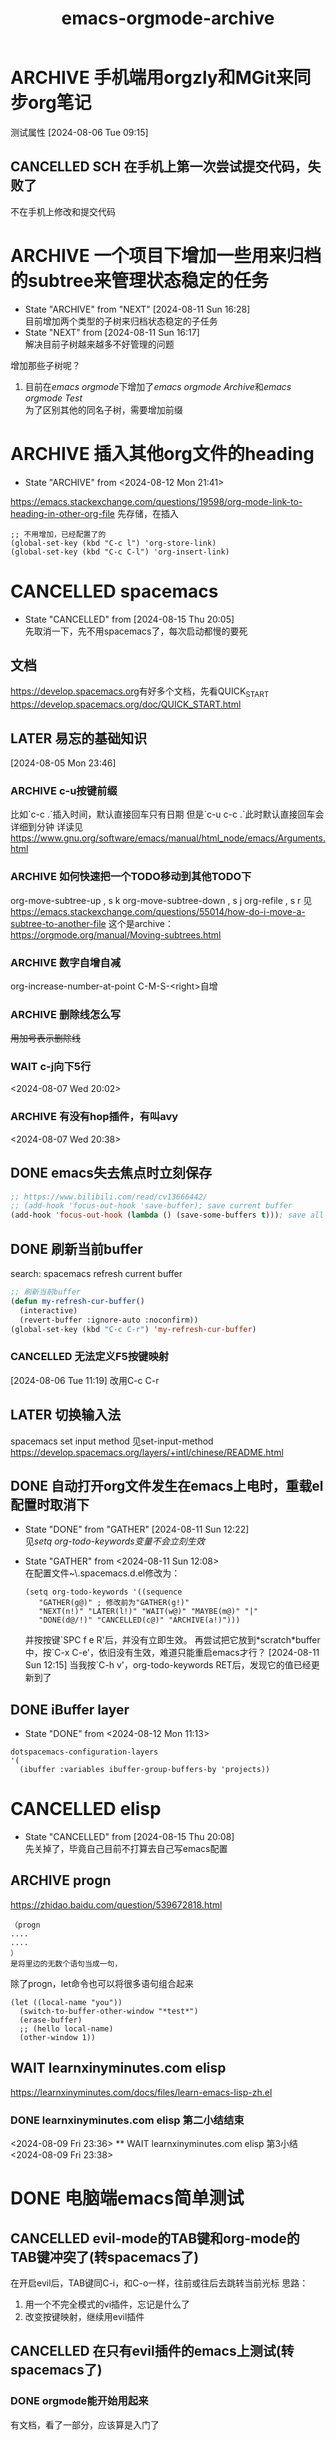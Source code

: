 :PROPERTIES:
:ID: da5bad46-9209-48aa-8ab0-bd9cd0c3d365
:END:
#+title: emacs-orgmode-archive

* ARCHIVE 手机端用orgzly和MGit来同步org笔记
CLOSED: [2024-08-09 Fri 22:33] SCHEDULED: <2024-08-04 Sun>
:PROPERTIES:
:测试属性: 11
:测试属性2: 22
:END:
测试属性
[2024-08-06 Tue 09:15]
** CANCELLED SCH 在手机上第一次尝试提交代码，失败了
CLOSED: [2024-08-09 Fri 22:33]
不在手机上修改和提交代码
* ARCHIVE 一个项目下增加一些用来归档的subtree来管理状态稳定的任务
- State "ARCHIVE" from "NEXT"       [2024-08-11 Sun 16:28] \\
  目前增加两个类型的子树来归档状态稳定的子任务
- State "NEXT" from [2024-08-11 Sun 16:17] \\
  解决目前子树越来越多不好管理的问题
增加那些子树呢？
1. 目前在[[emacs orgmode]]下增加了[[emacs orgmode Archive]]和[[emacs orgmode Test]] \\
   为了区别其他的同名子树，需要增加前缀
* ARCHIVE 插入其他org文件的heading
- State "ARCHIVE" from <2024-08-12 Mon 21:41>
https://emacs.stackexchange.com/questions/19598/org-mode-link-to-heading-in-other-org-file
先存储，在插入
#+begin_src elisp
  ;; 不用增加，已经配置了的
  (global-set-key (kbd "C-c l") 'org-store-link)
  (global-set-key (kbd "C-c C-l") 'org-insert-link)
#+end_src
* CANCELLED spacemacs
CLOSED: [2024-08-15 Thu 20:05]
- State "CANCELLED"  from              [2024-08-15 Thu 20:05] \\
  先取消一下，先不用spacemacs了，每次启动都慢的要死
** 文档
[[https://develop.spacemacs.org]]有好多个文档，先看QUICK_START
[[https://develop.spacemacs.org/doc/QUICK_START.html]]
** LATER 易忘的基础知识
[2024-08-05 Mon 23:46]
*** ARCHIVE c-u按键前缀
CLOSED: [2024-08-05 Mon 23:58]
比如`c-c .`插入时间，默认直接回车只有日期
但是`c-u c-c .`此时默认直接回车会详细到分钟
详读见[[https://www.gnu.org/software/emacs/manual/html_node/emacs/Arguments.html]]
*** ARCHIVE 如何快速把一个TODO移动到其他TODO下
CLOSED: [2024-08-06 Tue 09:26]
org-move-subtree-up , s k
org-move-subtree-down , s j
org-refile , s r
见[[https://emacs.stackexchange.com/questions/55014/how-do-i-move-a-subtree-to-another-file]]
这个是archive：
[[https://orgmode.org/manual/Moving-subtrees.html]]
*** ARCHIVE 数字自增自减
CLOSED: [2024-08-07 Wed 16:14]
org-increase-number-at-point
C-M-S-<right>自增
*** ARCHIVE 删除线怎么写
CLOSED: [2024-08-07 Wed 17:13]
+用加号表示删除线+
*** WAIT c-j向下5行
<2024-08-07 Wed 20:02>
*** ARCHIVE 有没有hop插件，有叫avy
CLOSED: [2024-08-07 Wed 20:49]
<2024-08-07 Wed 20:38>
** DONE emacs失去焦点时立刻保存
CLOSED: [2024-08-06 Tue 00:06]
#+begin_src lisp
  ;; https://www.bilibili.com/read/cv13666442/
  ;; (add-hook 'focus-out-hook 'save-buffer); save current buffer
  (add-hook 'focus-out-hook (lambda () (save-some-buffers t))); save all opened buffers
#+end_src
** DONE 刷新当前buffer
CLOSED: [2024-08-06 Tue 11:55]
search: spacemacs refresh current buffer
#+begin_src lisp
  ;; 刷新当前buffer
  (defun my-refresh-cur-buffer()
    (interactive)
    (revert-buffer :ignore-auto :noconfirm))
  (global-set-key (kbd "C-c C-r") 'my-refresh-cur-buffer)
#+end_src
*** CANCELLED 无法定义F5按键映射
CLOSED: [2024-08-06 Tue 11:54]
[2024-08-06 Tue 11:19]
改用C-c C-r
** LATER 切换输入法
spacemacs set input method
见set-input-method
[[https://develop.spacemacs.org/layers/+intl/chinese/README.html]]
** DONE 自动打开org文件发生在emacs上电时，重载el配置时取消下
- State "DONE" from "GATHER"     [2024-08-11 Sun 12:22] \\
  见[[setq org-todo-keywords变量不会立刻生效]]
- State "GATHER" from <2024-08-11 Sun 12:08> \\
  在配置文件~\.spacemacs.d\init.el修改为：
  #+begin_src elisp
    (setq org-todo-keywords '((sequence
       "GATHER(g@)" ; 修改前为"GATHER(g!)"
       "NEXT(n!)" "LATER(l!)" "WAIT(w@)" "MAYBE(m@)" "|"
       "DONE(d@/!)" "CANCELLED(c@)" "ARCHIVE(a!)")))
  #+end_src
  并按按键`SPC f e R'后，并没有立即生效。
  再尝试把它放到*scratch*buffer中，按`C-x C-e'，依旧没有生效，难道只能重启emacs才行？
  [2024-08-11 Sun 12:15]
  当我按`C-h v'，org-todo-keywords RET后，发现它的值已经更新到了
** DONE iBuffer layer
- State "DONE" from <2024-08-12 Mon 11:13>
#+begin_src elisp
  dotspacemacs-configuration-layers
  '(
    (ibuffer :variables ibuffer-group-buffers-by 'projects))
#+end_src
* CANCELLED elisp
CLOSED: [2024-08-15 Thu 20:08]
- State "CANCELLED"  from              [2024-08-15 Thu 20:08] \\
  先关掉了，毕竟自己目前不打算去自己写emacs配置
** ARCHIVE progn
CLOSED: [2024-08-09 Fri 23:19]
https://zhidao.baidu.com/question/539672818.html
#+begin_src doc
（progn
....
....
）
是将里边的无数个语句当成一句，
#+end_src
除了progn，let命令也可以将很多语句组合起来
#+begin_src elisp
(let ((local-name "you"))
  (switch-to-buffer-other-window "*test*")
  (erase-buffer)
  ;; (hello local-name)
  (other-window 1))
#+end_src
** WAIT learnxinyminutes.com elisp
https://learnxinyminutes.com/docs/files/learn-emacs-lisp-zh.el
*** DONE learnxinyminutes.com elisp 第二小结结束
    CLOSED: [2024-08-09 Fri 23:37]
    <2024-08-09 Fri 23:36>
    ** WAIT learnxinyminutes.com elisp 第3小结
<2024-08-09 Fri 23:38>
* DONE 电脑端emacs简单测试
CLOSED: [2024-08-09 Fri 22:32]
** CANCELLED evil-mode的TAB键和org-mode的TAB键冲突了(转spacemacs了)
CLOSED: [2024-08-05 Mon 23:18] SCHEDULED: <2024-08-04 Sun>
在开启evil后，TAB键同C-i，和C-o一样，往前或往后去跳转当前光标
思路：
1. 用一个不完全模式的vi插件，忘记是什么了
2. 改变按键映射，继续用evil插件
** CANCELLED 在只有evil插件的emacs上测试(转spacemacs了)
CLOSED: [2024-08-05 Mon 23:16]
*** DONE orgmode能开始用起来
CLOSED: [2024-08-04 Sun 22:34] DEADLINE: <2024-08-04 Sun 21:30> SCHEDULED: <2024-08-04 Sun>
有文档，看了一部分，应该算是入门了
** DONE 删除org文件的序言，配置到emacs配置中去
CLOSED: [2024-08-04 Sun 15:36]
[2024-08-10 Sat 22:30]补充：
spacemacs的配置在~/.spacemacs.d/init.el文件中
** DONE 在只有spacemacs上测试
CLOSED: [2024-08-05 Mon 23:21]
[2024-08-05 Mon 15:08]
* CANCELLED doomemacs
CLOSED: [2024-08-18 Sun 21:13]
- State "CANCELLED"  from "WAIT"       [2024-08-18 Sun 21:13]
- State "WAIT"       from              [2024-08-18 Sun 21:02] \\
  doom也麻烦，很多问题，还是自己配置吧
doom的nerd字体不用用hack，需要在emacs下安装插件
https://github.com/domtronn/all-the-icons.el
M-x all-the-icons-install-fonts
选择一个路径去下载字体
在双击下载好的字体，安装到Windows下，再重启emacs，缺失的字体就回来了
* DONE orgmode
CLOSED: [2024-08-18 Sun 21:14] DEADLINE: <2024-08-31 Sat> SCHEDULED: <2024-08-04 Sun>
- State "DONE"       from "LATER"      [2024-08-18 Sun 21:14] \\
  虽然有很多问题没有解答，没有更新，但基本已经入门了
- State "LATER"      from              [2024-08-15 Thu 20:06] \\
  orgmode是我使用emacs的原因，没有之一，所以先不关，后面还会到这里做笔记
目标：有一套成熟的记笔记的方案
** WAIT 基操
- State "WAIT"       from "LATER"      [2024-08-15 Thu 20:56]
*** DONE org-priority最高优先级是A
CLOSED: [2024-08-06 Tue 11:56]
[[https://orgmode.org/manual/Priorities.html]]
*** DONE org文件导出html
CLOSED: [2024-08-07 Wed 09:33]
C-c C-e h h (org-html-export-to-html)
见[[https://emacsdocs.org/docs/org/HTML-export-commands#:~:text=13.9.1%20HTML%20export%20commands%20%7C%20Emacs%20Docs%2013.9.1,HTML%20and%20opens%20it%20in%20a%20web%20browser.]]
*** DONE 表格操作
CLOSED: [2024-08-07 Wed 13:57]
[2024-08-07 Wed 10:02]
[[https://orgmode.org/manual/Built_002din-Table-Editor.html]]
[[https://github.com/casouri/valign]]
**** DONE spacemacs每次打开会先删除valign再安装一次，导致打开时间从5秒增加到15秒
CLOSED: [2024-08-07 Wed 14:09]
[2024-08-07 Wed 11:59]
[2024-08-07 Wed 13:56]解决问题[[https://emacs-china.org/t/spacemacs/21174/5]]
#+begin_src lisp
  dotspacemacs-configuration-layers
  '(
    (org :variables org-enable-valign t)
    )
#+end_src
*** MAYBE 表格怎么复制单列的内容
- State "MAYBE" from [2024-08-11 Sun 00:39]
*** WAIT 怎么表示数学latex公式等式
*** DONE 表格怎么写计算表达式
- State "DONE" from [2024-08-11 Sun 00:38]
| Hex | Dec |
|-----+-----|
| 1A  |  26 |
| 2B  |  43 |
| 3C  |  60 |
#+TBLFM: $2='(string-to-number $1 16)
| Hex 1 | Hex 2 | Diff |
|-------+-------+------|
| 1A    | 0A    | 0x10 |
| 2B    | 1B    | 0x10 |
| 3C    | 2C    | 0x10 |
#+TBLFM: $3='(format "0x%X" (- (string-to-number $1 16) (string-to-number $2 16)))
*** DONE setq org-todo-keywords变量不会立刻生效
- State "DONE" from "GATHER"     [2024-08-11 Sun 12:22] \\
  解决方法是重启org的buffer，具体操作是：
  1. 按SPC b d
  2. 按SPC b h
  3. 找到刚刚打开的org buffer，打开
- State "GATHER" from [2024-08-11 Sun 12:21] \\
  见[[自动打开org文件发生在emacs上电时，重载el配置时取消下]]
*** LATER subtree
要尽可能的把重要的信息突出出来
在每个节点下面，增加一个节点，命名为-，来放不重要的过程
如果所谓的不重要的过程挺多的，那就不能命名为-，看情况
**** DONE 只显示某些子树
CLOSED: [2024-08-06 Tue 10:44]
[2024-08-06 Tue 10:27]
c-c /
见[[https://orgmode.org/manual/Sparse-Trees.html]]
**** DONE 隐藏其他子树
CLOSED: [2024-08-06 Tue 10:36]
search: emacs orgmode hide other subtree
C-x n s     (org-narrow-to-subtree)
    Narrow buffer to current subtree. 
** WAIT 仓库管理
- State "WAIT"       from "LATER"      [2024-08-15 Thu 20:55]
*** 只用一个仓库记录所有类型的笔记
*** 记笔记的仓库只上传.org类型的文件
*** DONE 其他类型的文件放到其他仓库（目前打算只增加一个仓库来放）
CLOSED: [2024-08-07 Wed 16:05]
在org仓库增加一个外链的仓库data
*** ARCHIVE git仓库增加外部仓库
CLOSED: [2024-08-07 Wed 16:06]
https://geek-docs.com/git/git-questions/169_git_how_to_add_a_git_repository_as_a_shared_dependency_of_another_git_repository.html
#+begin_src shell
git submodule add git@github.com:peter-lyr/data.git data
git submodule add -f git@github.com:peter-lyr/data.git data
git commit -m "add external repo: data"
git push
#+end_src
** DONE 标签管理                                                  :updating:
- State "DONE" from "NEXT"       [2024-08-11 Sun 00:27]
- State "NEXT" from [2024-08-11 Sun 00:23]
  增加一些常用的标签，比如
  1. updating，随时可以快速找到它，记录并更新
  2. getuseto，我们希望自己需要养成的习惯，以便自己忘记，可以随时提醒自己 \\
     英文释义：逐渐习惯于，适应：指逐渐适应某种新的环境、情况或习惯。
** DONE 先在org记录再去搜索                                       :getuseto:
CLOSED: [2024-08-06 Tue 10:21]
[2024-08-06 Tue 00:28]
后面整理时总是能找到它应该去的位置
[2024-08-11 Sun 00:22]也就是GATHER任务
** 笔记管理理论学习，比如GTD等，有什么想法这里记录下              :updating:
遇到一些复杂的情况，找不到好的处理办法
这里先记录一下
[2024-08-11 Sun 00:34]
以下是我的观点：
1. 任务状态只是方便我们管理时间
2. 标签才是我们分类最重要的手段
[2024-08-11 Sun 12:00]
** CANCELLED 老是忘记把刚创建的heading时间戳改为active
CLOSED: [2024-08-25 Sun 17:02]
:LOGBOOK:
- State "CANCELLED"  from "WAIT"       [2024-08-25 Sun 17:02]
:END:
- State "WAIT"       from "LATER"      [2024-08-15 Thu 20:55]
- State "LATER" from <2024-08-11 Sun 13:00> \\
  见[[org的每个标题都需要标明什么？]]
** DONE org的每个标题都需要标明什么？
- State "DONE" from [2024-08-11 Sun 13:02] \\
  目前有六个
表明下语文课学到的故事小说6要素吧：
1. 时间 - GATHER时已经给了当时的时间戳，目前它是inactive的，需要手动改成active的，才能在agenda里看到
2. 地点 - 如果有，也放标签里
3. 人物 - 如果是别人，则把它放到标签里
4. 起因 - GATHER时已经给了原因，我们起标题名，一般是遵循[[org的heading起名要遵循什么原则？]]
5. 经过 - 这个是不断更新的
6. 结果 - 最终都会有一个结果
** CANCELLED org的heading起名要遵循什么原则？
CLOSED: [2024-08-25 Sun 17:02]
:LOGBOOK:
- State "CANCELLED"  from "WAIT"       [2024-08-25 Sun 17:02]
:END:
- State "WAIT" from "NEXT"       [2024-08-11 Sun 12:45] \\
  需要灵感来继续完善
- State "NEXT" from [2024-08-11 Sun 12:36] \\
  见[[org的每个标题都需要标明什么？]]
*** org的heading起名要遵循的原则                                  :updating:
- 如果是任务，则需要写要做什么
- 如果是疑问，则需要写出是什么疑问，最好再加一个问号
这两个都是需要去完成或者解答的，一般都要给个[[任务状态]]
- 如果是名词，则不需要设置[[任务状态]]，比如当前的heading
** DONE updating标签和WAIT[[任务状态]]是不是重复了？
- State "DONE" from "LATER"      [2024-08-11 Sun 12:57] \\
  先认为没有重复，而是补充吧，毕竟其他任务状态也可以设置updating标签
- State "LATER" from <2024-08-11 Sun 12:47> \\
  见[[org的heading起名要遵循什么原则？]]
** CANCELLED orgmode/worg是什么？
CLOSED: [2024-08-25 Sun 17:02]
:LOGBOOK:
- State "CANCELLED"  from "MAYBE"      [2024-08-25 Sun 17:02]
:END:
- State "MAYBE" from "LATER"      [2024-08-11 Sun 00:16] \\
  等org了解完了再去了解worg吧
[[https://orgmode.org/worg/]]
[[https://orgmode.org/worg/org-tutorials/index.html]]
** CANCELLED 重复任务的管理
CLOSED: [2024-08-25 Sun 17:02]
:LOGBOOK:
- State "CANCELLED"  from "WAIT"       [2024-08-25 Sun 17:02]
:END:
- State "WAIT"       from "LATER"      [2024-08-15 Thu 20:55]
<2024-08-07 Wed 23:25>
https://www.youtube.com/watch?v=nbC-gL5wcf4&list=PLVtKhBrRV_ZkPnBtt_TD1Cs9PJlU0IIdE&index=4
** CANCELLED deadline过期了怎么办？
CLOSED: [2024-08-25 Sun 17:02]
:LOGBOOK:
- State "CANCELLED"  from "WAIT"       [2024-08-25 Sun 17:02]
:END:
- State "WAIT"       from "LATER"      [2024-08-15 Thu 20:55]
** CANCELLED DEADLINE和SCHEDULED该怎么用好？
CLOSED: [2024-08-25 Sun 17:01]
:LOGBOOK:
- State "CANCELLED"  from "WAIT"       [2024-08-25 Sun 17:01]
:END:
- State "WAIT"       from "LATER"      [2024-08-15 Thu 20:55]
- State "LATER" from [2024-08-11 Sun 00:13] \\
  不太清楚什么时候用，怎么用
** CANCELLED 以日报的形式导出
CLOSED: [2024-08-25 Sun 17:01]
:LOGBOOK:
- State "CANCELLED"  from "MAYBE"      [2024-08-25 Sun 17:01]
:END:
- State "MAYBE" from "LATER"      [2024-08-11 Sun 00:07] \\
  这个似乎不那么重要，毕竟我可以单独给它安排一个任务，并不需要话很多时间
orgmode以日报的形式导出
** CANCELLED 任务日志及时间戳
CLOSED: [2024-08-25 Sun 17:00]
:LOGBOOK:
- State "CANCELLED"  from "WAIT"       [2024-08-25 Sun 17:00]
:END:
- State "WAIT"       from "LATER"      [2024-08-15 Thu 20:55]
- State "LATER" from "NEXT"       [2024-08-11 Sun 00:03] \\
   [[任务状态]]
- State "NEXT" from "GATHER"     [2024-08-10 Sat 23:34]
- State "GATHER" from "NEXT"       [2024-08-10 Sat 23:30]
*** CANCELLED 任务完成时更新日志或时间戳
- State "CANCELLED" from [2024-08-10 Sat 23:55] \\
  [[任务状态变化时更新日志或时间戳]]
#+begin_src elisp
;; #+STARTUP: logdone
(setq org-log-done 'note)
#+end_src
*** DONE 任务状态                                                :updating:
CLOSED: [2024-08-25 Sun 17:00]
:LOGBOOK:
- State "DONE"       from "LATER"      [2024-08-25 Sun 17:00]
:END:
- State "LATER" from "ARCHIVE"    [2024-08-10 Sat 23:59] \\
  任务状态个数和种类还需要继续完善中
- State "ARCHIVE" from [2024-08-10 Sat 23:44]
| index | english        | short | chinese | 描述                                  |
|-------+----------------+-------+---------+---------------------------------------|
|     1 | collect/gather | g     | 收集    | 随时随地进行，有空了再整理                |
|     2 | next           | n     | 下一步   | 正在做的事情，越少越好                   |
|     3 | later          | l     | 稍后    | 从下一步退下来，不那么紧急                |
|     4 | wait           | w     | 等待委派 | 自己该做的已经做了，需要等待别人的下一步指示 |
|     5 | maybe          | m     | 将来也许 | 可做可不做                             |
|     6 | done           | d     | 已完成   | 当前自认为已做完的                       |
|     7 | cancelled      | c     | 取消    | 相当于回收站                            |
|     8 | archive        | a     | 归档    | 便于回顾                               |
https://linux.cn/article-10327-1.html
*** DONE 任务状态变化时更新日志或时间戳
- State "DONE" from [2024-08-10 Sat 23:56] \\
  这样任务的每次状态更新都有迹可循了
则取消[[任务完成时更新日志或时间戳]]
#+begin_src lisp
  (setq org-todo-keywords '((sequence
       "GATHER(g!)" "NEXT(n!)" "LATER(l!)" "WAIT(w@)" "MAYBE(m@)" "|"
       "DONE(d@/!)" "CANCELLED(c@)" "ARCHIVE(a!)")))
  (setq org-log-done nil)
#+end_src
** CANCELLED 内容管理该划分为什么任务
CLOSED: [2024-08-25 Sun 17:01]
:LOGBOOK:
- State "CANCELLED"  from "WAIT"       [2024-08-25 Sun 17:01]
:END:
- State "WAIT"       from "LATER"      [2024-08-15 Thu 20:55]
- State "LATER" from [2024-08-11 Sun 00:09] \\
  目前没有思路，还没遇到
不关注时间的放这里
继续细分（暂无思路）
** CANCELLED 在emacs内的双向链接用起来不方便
CLOSED: [2024-08-25 Sun 16:58] SCHEDULED: <2024-08-12 Mon 21:46>
:LOGBOOK:
- State "CANCELLED"  from "WAIT"       [2024-08-25 Sun 16:58]
:END:
- State "WAIT"       from "LATER"      [2024-08-15 Thu 20:55]
** CANCELLED 什么时候要给任务状态，什么时候又不需要？
CLOSED: [2024-08-25 Sun 17:01]
:LOGBOOK:
- State "CANCELLED"  from "LATER"      [2024-08-25 Sun 17:01]
:END:
- State "LATER"      from              [2024-08-15 Thu 20:56]
[2024-08-15 Thu 20:52]
在一个客户问题中，为此创建一个org文件，会创建多个heading，这些heading需不需要给个任务状态呢？
** CANCELLED 什么任务需要给一个计划时间，结束时间，日程记录里改怎么用好这些时间？
CLOSED: [2024-08-25 Sun 17:01]
:LOGBOOK:
- State "CANCELLED"  from "LATER"      [2024-08-25 Sun 17:01]
:END:
- State "LATER"      from              [2024-08-15 Thu 20:55]
** CANCELLED 这周的总结整理有些乱，做了很多事情，但是总结下来却只有几件事情
CLOSED: [2024-08-25 Sun 17:01] SCHEDULED: <2024-08-16 Fri 17:30>
:LOGBOOK:
- State "CANCELLED"  from              [2024-08-25 Sun 17:01]
:END:

* DONE org-roam
CLOSED: [2024-08-18 Sun 21:15]
- State "DONE"       from "LATER"      [2024-08-18 Sun 21:15]
- State "LATER"      from              [2024-08-15 Thu 20:07] \\
  这个是增强orgmode使用的，也必不可少，但目前先不用过多关注这个
- State "GATHER" from <2024-08-11 Sun 18:29> \\
  查双向链接查到org-roam，过来学习一下
[2024-08-11 Sun 20:31]
** org-roam的优势
1. 双向链接
** DONE org-roam如何在所有地方都出现的同一个节点一次性完成重命名
- State "DONE" from [2024-08-11 Sun 21:18] \\
  似乎不需要关心这个问题，原因有二：
  1. org-roam-node-insert插入一个节点时，它是根据ID属性和+title来插入的
  2. 链接的描述并不影响正常的跳转
<2024-08-11 Sun 21:17>
** 现在可以开始用org-roam了
*** dotspacemacs.el配置
#+begin_src elisp
  ;; org-roam
  (use-package org-roam
    :ensure t
    :custom
    (org-roam-directory (file-truename "~/DEPEI/Repos/org"))
    ;; 不需要，spacemacs有自己的快捷键SPC a o r l
    ;; :bind (("C-c n l" . org-roam-buffer-toggle)
    ;;        ("C-c n f" . org-roam-node-find)
    ;;        ("C-c n i" . org-roam-node-insert))
    :config
    ;; If you're using a vertical completion framework, you might want a more informative completion interface
    (setq org-roam-node-display-template (concat "${title:*} " (propertize "${tags:30}" 'face 'org-tag)))
    (org-roam-db-autosync-mode)
    ;; If using org-roam-protocol
    (require 'org-roam-protocol))
#+end_src
** DONE 刚新建一个中文命名的节点会卡好一会
- State "DONE" from "LATER"      [2024-08-12 Mon 10:22] \\
  重启emacs后，好像不会了，挺快的
- State "LATER" from <2024-08-12 Mon 10:14> \\
  节点越多效率越低

* DONE pure emacs
CLOSED: [2024-08-18 Sun 21:23]
- State "DONE"       from "WAIT"       [2024-08-18 Sun 21:23] \\
  还是用evil插件，不然在emacs上使用效率太低了
- State "WAIT"       from              [2024-08-15 Thu 20:04] \\
  目前在原生emacs上使用，一些简单的快捷键已经够用了，经常忘记的在这里记录一下
** CANCELLED 尝试使用上次frame的size和pos，但好像没找到没有好的方法
CLOSED: [2024-08-25 Sun 16:59] SCHEDULED: <2024-08-15 Thu 16:21>
:LOGBOOK:
- State "CANCELLED"  from "MAYBE"      [2024-08-25 Sun 16:59]
:END:

** 复制当前buffer的文件的绝对路径
1. `M-0 w` （这个需要在dired用）
** 光标的前进和后退
It is bound to C-x C-@ and C-x C-SPC.
(pop-global-mark)
好像没有像vim里的c-o c-i这样的前进和后退
** undo redo
redo: C-?
undo: C-x u
** 不再使用use-package来安装插件，很多不全的
使用radian-software/straight.el来安装插件？
还是package-vc.el？
** 如何选择文本并移动？
https://blog.csdn.net/gyzhe/article/details/46128239
[Emacs学习笔记]选中文字
It is bound to C-x C-x.
(exchange-point-and-mark &optional ARG)
** 上电固定frame大小和位置
只能固定大小，不能固定位置
** 如何快速已到最后一行
It is bound to C-<end> and M->.
It can also be invoked from the menu: Edit → Go To → Goto End of
Buffer
(end-of-buffer &optional ARG)
